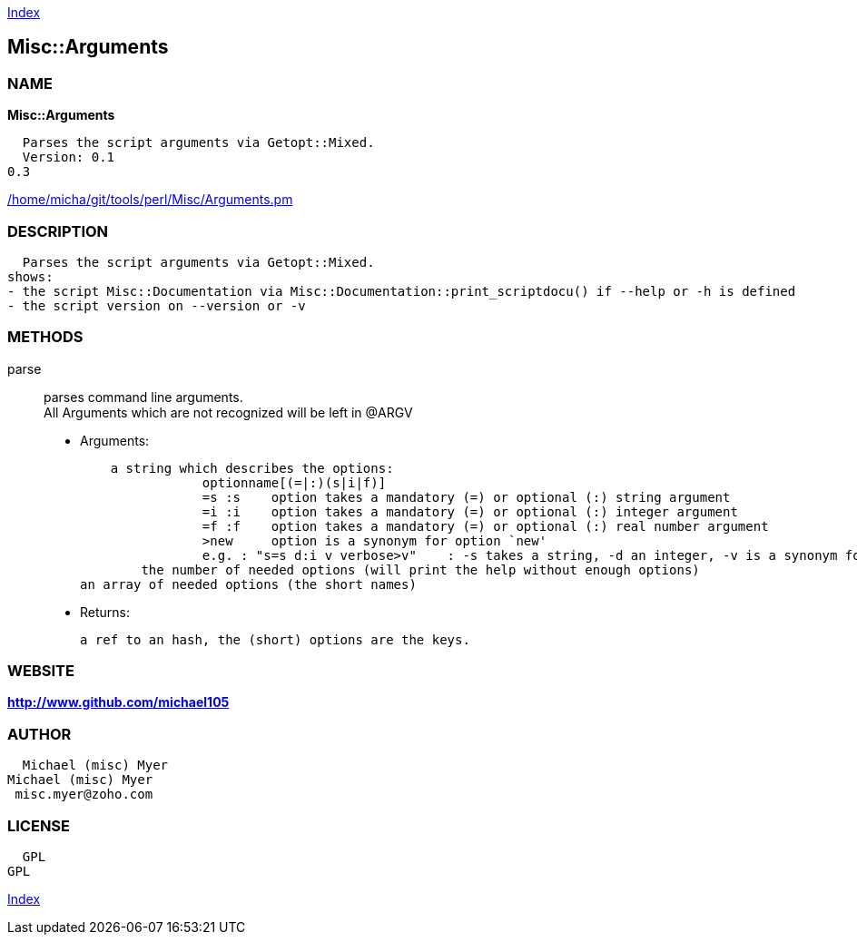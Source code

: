 
:hardbreaks:

link:README.adoc[Index]


== Misc::Arguments 

=== NAME

*Misc::Arguments* 

  Parses the script arguments via Getopt::Mixed.
  Version: 0.1
0.3
 
	
link:/home/micha/git/tools/perl/Misc/Arguments.pm[/home/micha/git/tools/perl/Misc/Arguments.pm]


=== DESCRIPTION

  Parses the script arguments via Getopt::Mixed.
shows: 
- the script Misc::Documentation via Misc::Documentation::print_scriptdocu() if --help or -h is defined
- the script version on --version or -v




=== METHODS

parse::
   
parses command line arguments.
All Arguments which are not recognized will be left in @ARGV

    - Arguments:

    a string which describes the options:
		optionname[(=|:)(s|i|f)]
		=s :s    option takes a mandatory (=) or optional (:) string argument
		=i :i    option takes a mandatory (=) or optional (:) integer argument
		=f :f    option takes a mandatory (=) or optional (:) real number argument
		>new     option is a synonym for option `new'
		e.g. : "s=s d:i v verbose>v"	: -s takes a string, -d an integer, -v is a synonym for --verbose
	the number of needed options (will print the help without enough options)
an array of needed options (the short names)

   - Returns:

    a ref to an hash, the (short) options are the keys.




=== WEBSITE

*http://www.github.com/michael105*

=== AUTHOR
  Michael (misc) Myer
Michael (misc) Myer
 misc.myer@zoho.com

=== LICENSE

```
  
  GPL
GPL

  

  
```



link:README.adoc[Index]
